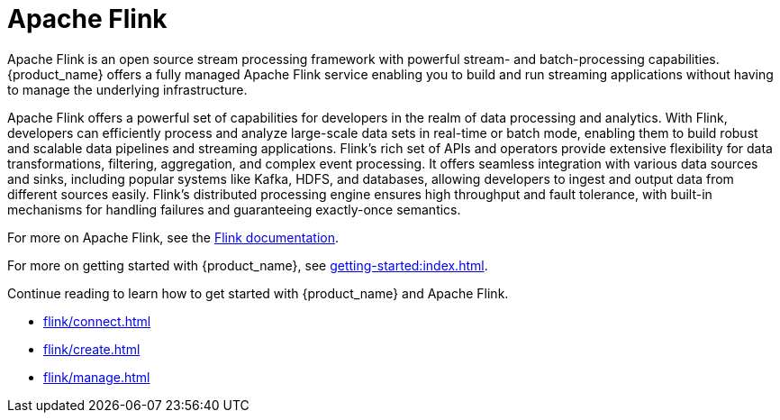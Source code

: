 = Apache Flink

Apache Flink is an open source stream processing framework with powerful stream- and batch-processing capabilities.
{product_name} offers a fully managed Apache Flink service enabling you to build and run streaming applications without having to manage the underlying infrastructure.

Apache Flink offers a powerful set of capabilities for developers in the realm of data processing and analytics. With Flink, developers can efficiently process and analyze large-scale data sets in real-time or batch mode, enabling them to build robust and scalable data pipelines and streaming applications. Flink's rich set of APIs and operators provide extensive flexibility for data transformations, filtering, aggregation, and complex event processing. It offers seamless integration with various data sources and sinks, including popular systems like Kafka, HDFS, and databases, allowing developers to ingest and output data from different sources easily. Flink's distributed processing engine ensures high throughput and fault tolerance, with built-in mechanisms for handling failures and guaranteeing exactly-once semantics.

For more on Apache Flink, see the https://nightlies.apache.org/flink/flink-docs-master/[Flink documentation].

For more on getting started with {product_name}, see xref:getting-started:index.adoc[].

Continue reading to learn how to get started with {product_name} and Apache Flink.

* xref:flink/connect.adoc[]
* xref:flink/create.adoc[]
* xref:flink/manage.adoc[]

